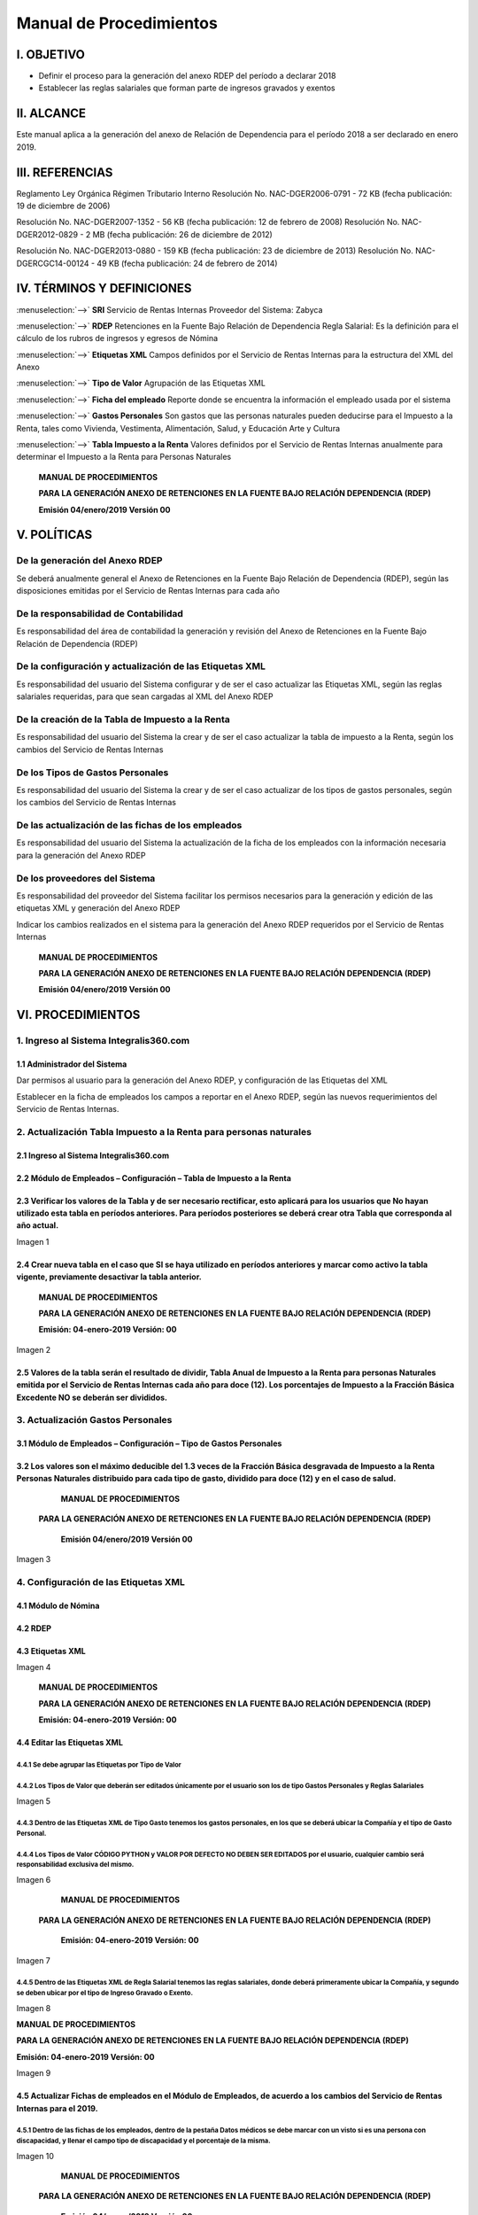 ========================
Manual de Procedimientos
========================

I. OBJETIVO
===========

- Definir el proceso para la generación del anexo RDEP del período a declarar 2018

- Establecer las reglas salariales que forman parte de ingresos gravados y exentos

II. ALCANCE
===========

Este manual aplica a la generación del anexo de Relación de Dependencia para el período 2018 a ser declarado en enero 2019.

III. REFERENCIAS
================

Reglamento Ley Orgánica Régimen Tributario Interno Resolución No. NAC-DGER2006-0791 - 72 KB (fecha publicación: 19 de diciembre de 2006)

Resolución No. NAC-DGER2007-1352 - 56 KB (fecha publicación: 12 de febrero de 2008) Resolución No. NAC-DGER2012-0829 - 2 MB (fecha publicación: 26 de diciembre de 2012)

Resolución No. NAC-DGER2013-0880 - 159 KB (fecha publicación: 23 de diciembre de 2013) Resolución No. NAC-DGERCGC14-00124 - 49 KB (fecha publicación: 24 de febrero de 2014)

IV. TÉRMINOS Y DEFINICIONES
===========================

:menuselection:`-->` **SRI** Servicio de Rentas Internas Proveedor del Sistema: Zabyca

:menuselection:`-->` **RDEP** Retenciones en la Fuente Bajo Relación de Dependencia Regla Salarial: Es la definición para el cálculo de los rubros de ingresos y egresos de Nómina

:menuselection:`-->` **Etiquetas XML** Campos definidos por el Servicio de Rentas Internas para la estructura del XML del Anexo

:menuselection:`-->` **Tipo de Valor** Agrupación de las Etiquetas XML

:menuselection:`-->` **Ficha del empleado** Reporte donde se encuentra la información el empleado usada por el sistema

:menuselection:`-->` **Gastos Personales** Son gastos que las personas naturales pueden deducirse para el Impuesto a la Renta, tales como Vivienda, Vestimenta, Alimentación, Salud, y Educación Arte y Cultura

:menuselection:`-->` **Tabla Impuesto a la Renta** Valores definidos por el Servicio de Rentas Internas anualmente para determinar el Impuesto a la Renta para Personas Naturales

  **MANUAL DE PROCEDIMIENTOS**

  **PARA LA GENERACIÓN ANEXO DE RETENCIONES EN LA FUENTE BAJO RELACIÓN DEPENDENCIA (RDEP)**

  **Emisión 04/enero/2019  Versión 00**

V. POLÍTICAS
============

**De la generación del Anexo RDEP**
-----------------------------------

Se deberá anualmente general el Anexo de Retenciones en la Fuente Bajo Relación de Dependencia (RDEP), según las disposiciones emitidas por el Servicio de Rentas Internas para cada año

**De la responsabilidad de Contabilidad**
-----------------------------------------

Es responsabilidad del área de contabilidad la generación y revisión del Anexo de Retenciones en la Fuente Bajo Relación de Dependencia (RDEP)

**De la configuración y actualización de las Etiquetas XML**
------------------------------------------------------------

Es responsabilidad del usuario del Sistema configurar y de ser el caso actualizar las Etiquetas XML, según las reglas salariales requeridas, para que sean cargadas al XML del Anexo RDEP

**De la creación de la Tabla de Impuesto a la Renta**
-----------------------------------------------------

Es responsabilidad del usuario del Sistema la crear y de ser el caso actualizar la tabla de impuesto a la Renta, según los cambios del Servicio de Rentas Internas

**De los Tipos de Gastos Personales**
-------------------------------------

Es responsabilidad del usuario del Sistema la crear y de ser el caso actualizar de los tipos de gastos personales, según los cambios del Servicio de Rentas Internas

**De las actualización de las fichas de los empleados**
-------------------------------------------------------

Es responsabilidad del usuario del Sistema la actualización de la ficha de los empleados con la información necesaria para la generación del Anexo RDEP

**De los proveedores del Sistema**
----------------------------------

Es responsabilidad del proveedor del Sistema facilitar los permisos necesarios para la generación y edición de las etiquetas XML y generación del Anexo RDEP

Indicar los cambios realizados en el sistema para la generación del Anexo RDEP requeridos por el Servicio de Rentas Internas

  **MANUAL DE PROCEDIMIENTOS**

  **PARA LA GENERACIÓN ANEXO DE RETENCIONES EN LA FUENTE BAJO RELACIÓN DEPENDENCIA (RDEP)**

  **Emisión 04/enero/2019 Versión 00**

VI. PROCEDIMIENTOS
==================

1. Ingreso al Sistema Integralis360.com
---------------------------------------

1.1 Administrador del Sistema
~~~~~~~~~~~~~~~~~~~~~~~~~~~~~

Dar permisos al usuario para la generación del Anexo RDEP, y configuración de las Etiquetas del XML

Establecer en la ficha de empleados los campos a reportar en el Anexo RDEP, según las nuevos requerimientos del Servicio de Rentas Internas.

2. Actualización Tabla Impuesto a la Renta para personas naturales
------------------------------------------------------------------

2.1 Ingreso al Sistema Integralis360.com
~~~~~~~~~~~~~~~~~~~~~~~~~~~~~~~~~~~~~~~~

2.2 Módulo de Empleados – Configuración – Tabla de Impuesto a la Renta
~~~~~~~~~~~~~~~~~~~~~~~~~~~~~~~~~~~~~~~~~~~~~~~~~~~~~~~~~~~~~~~~~~~~~~

2.3 Verificar los valores de la Tabla y de ser necesario rectificar, esto aplicará para los usuarios que No hayan utilizado esta tabla en períodos anteriores. Para períodos posteriores se deberá crear otra Tabla que corresponda al año actual.
~~~~~~~~~~~~~~~~~~~~~~~~~~~~~~~~~~~~~~~~~~~~~~~~~~~~~~~~~~~~~~~~~~~~~~~~~~~~~~~~~~~~~~~~~~~~~~~~~~~~~~~~~~~~~~~~~~~~~~~~~~~~~~~~~~~~~~~~~~~~~~~~~~~~~~~~~~~~~~~~~~~~~~~~~~~~~~~~~~~~~~~~~~~~~~~~~~~~~~~~~~~~~~~~~~~~~~~~~~~~~~~~~~~~~~~~~~~~~~~~~~~~~~~~~~

Imagen 1

2.4 Crear nueva tabla en el caso que SI se haya utilizado en períodos anteriores y marcar como activo la tabla vigente, previamente desactivar la tabla anterior.
~~~~~~~~~~~~~~~~~~~~~~~~~~~~~~~~~~~~~~~~~~~~~~~~~~~~~~~~~~~~~~~~~~~~~~~~~~~~~~~~~~~~~~~~~~~~~~~~~~~~~~~~~~~~~~~~~~~~~~~~~~~~~~~~~~~~~~~~~~~~~~~~~~~~~~~~~~~~~~~~~~~

                      **MANUAL DE PROCEDIMIENTOS**

                      **PARA LA GENERACIÓN ANEXO DE RETENCIONES EN LA FUENTE BAJO RELACIÓN DEPENDENCIA (RDEP)**

                      **Emisión: 04-enero-2019 Versión: 00**

Imagen 2

2.5 Valores de la tabla serán el resultado de dividir, Tabla Anual de Impuesto a la Renta para personas Naturales emitida por el Servicio de Rentas Internas cada año para doce (12). Los porcentajes de Impuesto a la Fracción Básica Excedente NO se deberán ser divididos.
~~~~~~~~~~~~~~~~~~~~~~~~~~~~~~~~~~~~~~~~~~~~~~~~~~~~~~~~~~~~~~~~~~~~~~~~~~~~~~~~~~~~~~~~~~~~~~~~~~~~~~~~~~~~~~~~~~~~~~~~~~~~~~~~~~~~~~~~~~~~~~~~~~~~~~~~~~~~~~~~~~~~~~~~~~~~~~~~~~~~~~~~~~~~~~~~~~~~~~~~~~~~~~~~~~~~~~~~~~~~~~~~~~~~~~~~~~~~~~~~~~~~~~~~~~~~~~~~~~~~~~~~~~~~~~~~~~~~~~~~~~~~~~~~~~~

3. Actualización Gastos Personales
----------------------------------

3.1 Módulo de Empleados – Configuración – Tipo de Gastos Personales
~~~~~~~~~~~~~~~~~~~~~~~~~~~~~~~~~~~~~~~~~~~~~~~~~~~~~~~~~~~~~~~~~~~

3.2 Los valores son el máximo deducible del 1.3 veces de la Fracción Básica desgravada de Impuesto a la Renta Personas Naturales distribuido para cada tipo de gasto, dividido para doce (12) y en el caso de salud.
~~~~~~~~~~~~~~~~~~~~~~~~~~~~~~~~~~~~~~~~~~~~~~~~~~~~~~~~~~~~~~~~~~~~~~~~~~~~~~~~~~~~~~~~~~~~~~~~~~~~~~~~~~~~~~~~~~~~~~~~~~~~~~~~~~~~~~~~~~~~~~~~~~~~~~~~~~~~~~~~~~~~~~~~~~~~~~~~~~~~~~~~~~~~~~~~~~~~~~~~~~~~~~~~~~~~~~

                                                     **MANUAL DE PROCEDIMIENTOS**

                            **PARA LA GENERACIÓN ANEXO DE RETENCIONES EN LA FUENTE BAJO RELACIÓN DEPENDENCIA (RDEP)**

                                                   **Emisión 04/enero/2019 Versión 00**

Imagen 3

4. Configuración de las Etiquetas XML
-------------------------------------

4.1 Módulo de Nómina
~~~~~~~~~~~~~~~~~~~~

4.2 RDEP
~~~~~~~~

4.3 Etiquetas XML
~~~~~~~~~~~~~~~~~

Imagen 4

                            **MANUAL DE PROCEDIMIENTOS**

                            **PARA LA GENERACIÓN ANEXO DE RETENCIONES EN LA FUENTE BAJO RELACIÓN DEPENDENCIA (RDEP)**

                            **Emisión: 04-enero-2019 Versión: 00**

4.4 Editar las Etiquetas XML
~~~~~~~~~~~~~~~~~~~~~~~~~~~~

4.4.1 Se debe agrupar las Etiquetas por Tipo de Valor
*****************************************************

4.4.2 Los Tipos de Valor que deberán ser editados únicamente por el usuario son los de tipo Gastos Personales y Reglas Salariales
*********************************************************************************************************************************

Imagen 5

4.4.3 Dentro de las Etiquetas XML de Tipo Gasto tenemos los gastos personales, en los que se deberá ubicar la Compañía y el tipo de Gasto Personal.
*******************************************************************************************************************************************************

4.4.4 Los Tipos de Valor CÓDIGO PYTHON y VALOR POR DEFECTO NO DEBEN SER EDITADOS por el usuario, cualquier cambio será responsabilidad exclusiva del mismo.
******************************************************************************************************************************************************************

Imagen 6


                                                     **MANUAL DE PROCEDIMIENTOS**

                            **PARA LA GENERACIÓN ANEXO DE RETENCIONES EN LA FUENTE BAJO RELACIÓN DEPENDENCIA (RDEP)**

                                                   **Emisión: 04-enero-2019 Versión: 00**

Imagen 7

4.4.5 Dentro de las Etiquetas XML de Regla Salarial tenemos las reglas salariales, donde deberá primeramente ubicar la Compañía, y segundo se deben ubicar por el tipo de Ingreso Gravado o Exento.
***************************************************************************************************************************************************************************************************

Imagen 8

**MANUAL DE PROCEDIMIENTOS**

**PARA LA GENERACIÓN ANEXO DE RETENCIONES EN LA FUENTE BAJO RELACIÓN DEPENDENCIA (RDEP)**

**Emisión: 04-enero-2019 Versión: 00**

Imagen 9

4.5 Actualizar Fichas de empleados en el Módulo de Empleados, de acuerdo a los cambios del Servicio de Rentas Internas para el 2019.
~~~~~~~~~~~~~~~~~~~~~~~~~~~~~~~~~~~~~~~~~~~~~~~~~~~~~~~~~~~~~~~~~~~~~~~~~~~~~~~~~~~~~~~~~~~~~~~~~~~~~~~~~~~~~~~~~~~~~~~~~~~~~~~~~~~~

4.5.1 Dentro de las fichas de los empleados, dentro de la pestaña Datos médicos se debe marcar con un visto si es una persona con discapacidad, y llenar el campo tipo de discapacidad y el porcentaje de la misma.
********************************************************************************************************************************************************************************************************************************


Imagen 10

                                                     **MANUAL DE PROCEDIMIENTOS**

                            **PARA LA GENERACIÓN ANEXO DE RETENCIONES EN LA FUENTE BAJO RELACIÓN DEPENDENCIA (RDEP)**

                                                   **Emisión 04/enero/2019 Versión 00**

4.5.2 Dentro de la ficha del empleado, en la pestaña de RDEP se debe llenar el campo de Condiciones respecto a la Discapacidad si aplica, y seleccionar si el empleado es una persona con enfermedad catastrófica.
*********************************************************************************************************************************************************************************************************************

Imagen 11

4.5.3 Se debe revisar que los números de cédulas de los empleados sean los correctos.
*************************************************************************************


4.6 Generación del Anexo RDEP
~~~~~~~~~~~~~~~~~~~~~~~~~~~~~

4.6.1 Nómina-Reportes-Anexo RDEP- Crear
***************************************

Imagen 12

                                                     **MANUAL DE PROCEDIMIENTOS**

                            **PARA LA GENERACIÓN ANEXO DE RETENCIONES EN LA FUENTE BAJO RELACIÓN DEPENDENCIA (RDEP)**

                                                   **Emisión 04-enero-2019 Versión 00**

4.6.2 Poner el nombre del Anexo
*******************************

4.6.3 Seleccionar el año y la compañía
**************************************

Imagen 13

4.6.4 Guardar
*************

4.6.5 Generar
*************

4.6.6 Descargar el archivo adjunto y Validar en el DIMM
*******************************************************

Imagen 14

                                                     **MANUAL DE PROCEDIMIENTOS**

                            **PARA LA GENERACIÓN ANEXO DE RETENCIONES EN LA FUENTE BAJO RELACIÓN DEPENDENCIA (RDEP)**

                                                   **Emisión 04-enero-2019 Versión 00**

VII. CONTROL DE CAMBIOS
=======================

El presente documento es la primera versión del Manual de Procedimientos para la generación del Anexo de Retenciones en la Fuente Bajo Relación de Dependencia, por ende, no registra cambios anteriores, y los mismos deberán ser posteriores a esta fecha.

   **MANUAL DE PROCEDIMIENTOS**

   **PARA LA GENERACIÓN ANEXO DE RETENCIONES EN LA FUENTE BAJO RELACIÓN DEPENDENCIA (RDEP)**

   **Emisión 04-enero-2019 Versión 00**
